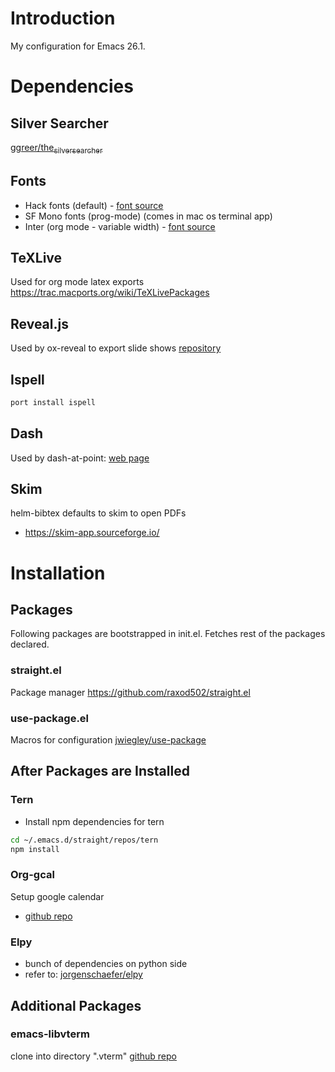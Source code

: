 * Introduction
My configuration for Emacs 26.1.


* Dependencies
** Silver Searcher
   [[https://github.com/ggreer/the_silver_searcher][ggreer/the_silver_searcher]]

** Fonts
  - Hack fonts (default) - [[https://github.com/source-foundry/Hack][font source]]
  - SF Mono fonts (prog-mode) (comes in mac os terminal app)
  - Inter (org mode - variable width) - [[https://rsms.me/inter/][font source]]

** TeXLive
   Used for org mode latex exports
   https://trac.macports.org/wiki/TeXLivePackages
   
** Reveal.js
   Used by ox-reveal to export slide shows
   [[https://github.com/yjwen/org-reveal/][repository]]
 
** Ispell
#+begin_src sh
port install ispell
#+end_src

** Dash
   Used by dash-at-point: [[https://kapeli.com/dash][web page]]
   
** Skim
   helm-bibtex defaults to skim to open PDFs
   - https://skim-app.sourceforge.io/


* Installation
** Packages
   Following packages are bootstrapped in init.el. Fetches rest of the packages declared.
*** straight.el
    Package manager
    https://github.com/raxod502/straight.el
*** use-package.el
    Macros for configuration
    [[https://github.com/jwiegley/use-package][jwiegley/use-package]]
    
    
** After Packages are Installed
*** Tern
    - Install npm dependencies for tern
 #+begin_src sh
 cd ~/.emacs.d/straight/repos/tern
 npm install
 #+end_src
 
*** Org-gcal
    Setup google calendar
   - [[https://github.com/myuhe/org-gcal.el][github repo]]

*** Elpy
   - bunch of dependencies on python side
   - refer to: [[https://github.com/jorgenschaefer/elpy][jorgenschaefer/elpy]]

** Additional Packages
*** emacs-libvterm
    clone into directory ".vterm"
    [[https://github.com/akermu/emacs-libvterm][github repo]]
